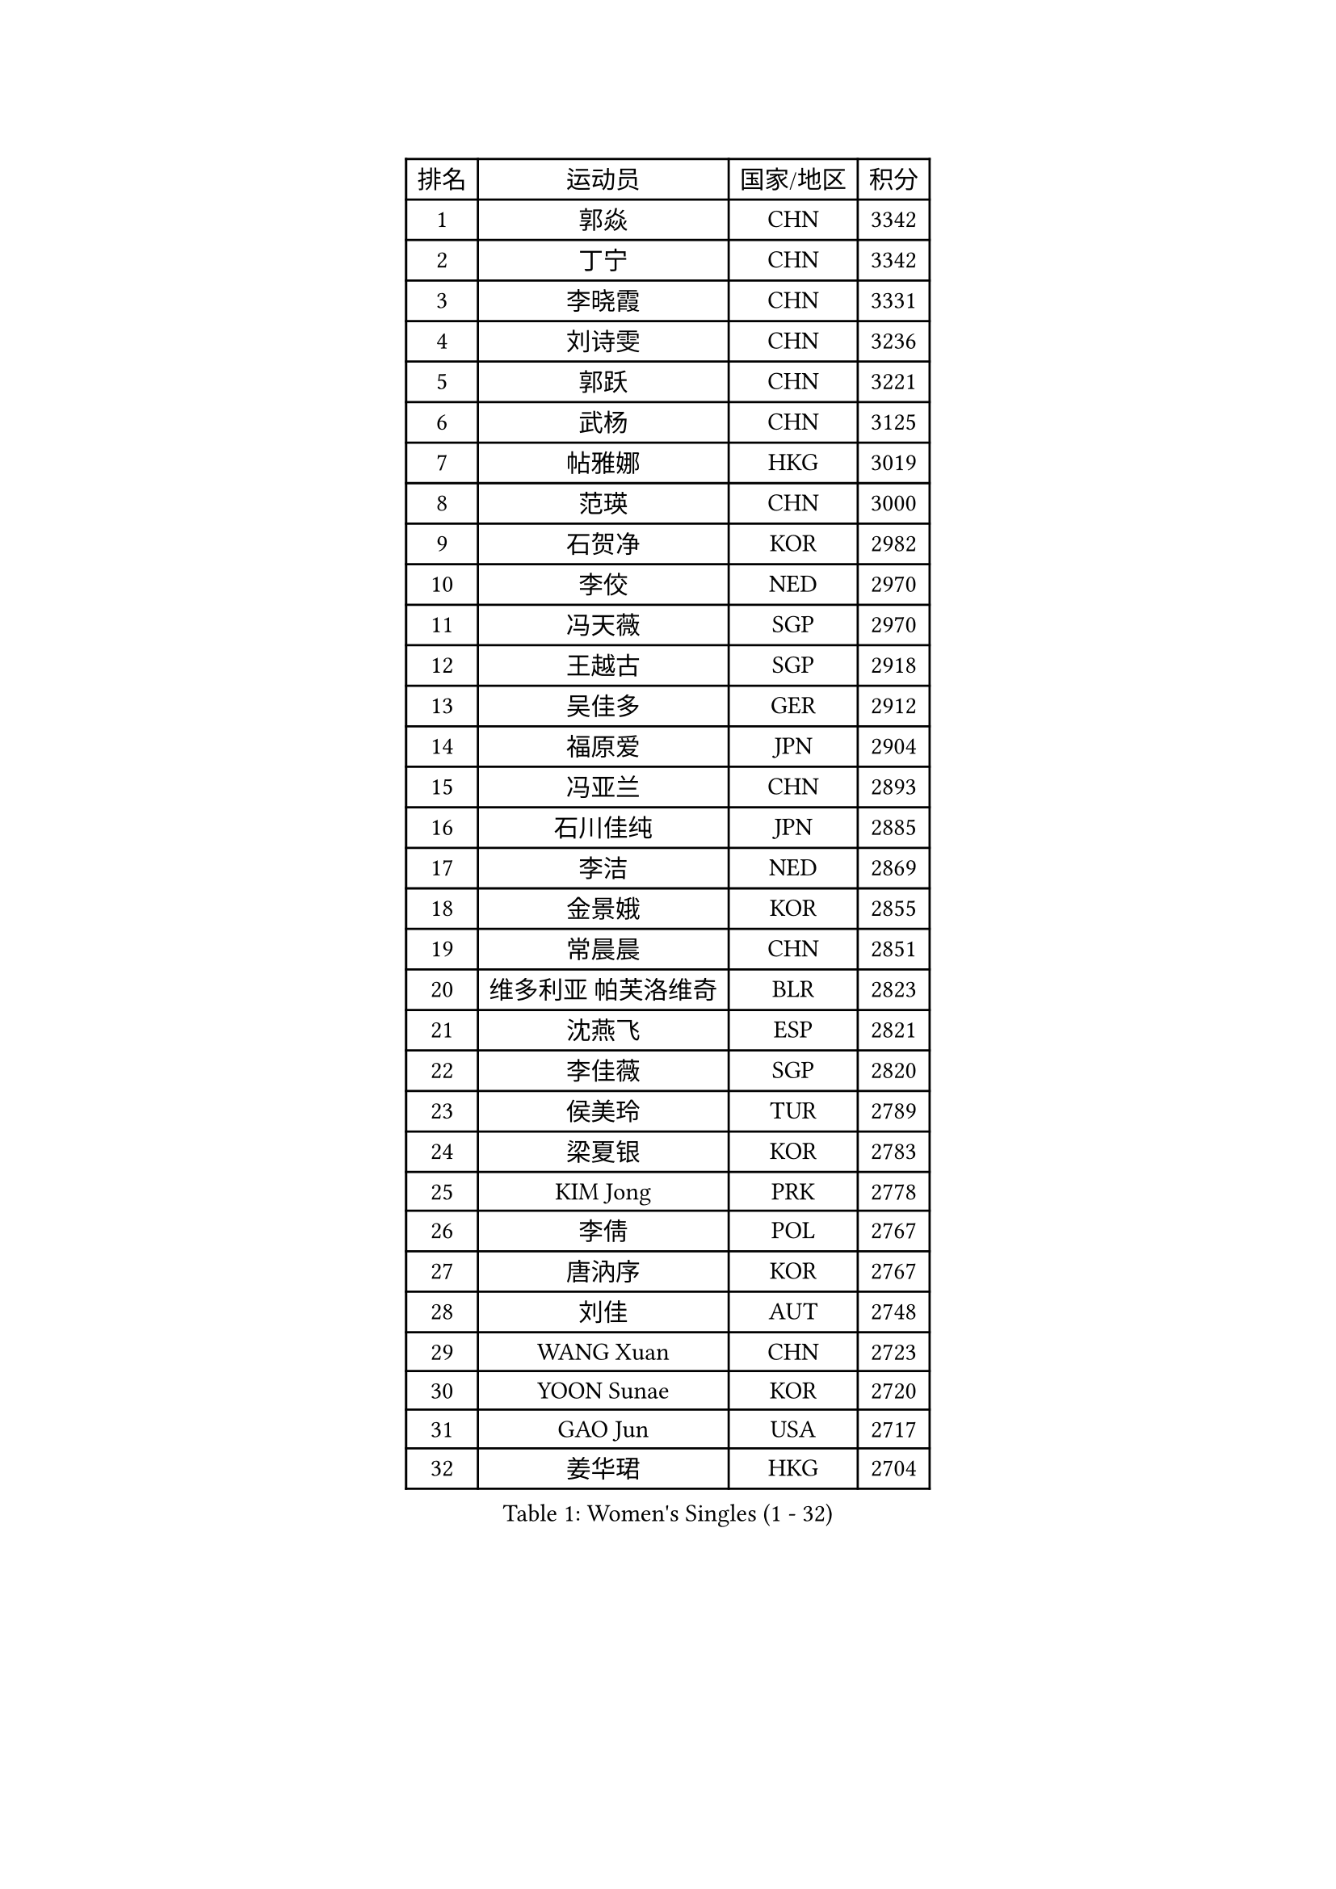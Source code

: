 
#set text(font: ("Courier New", "NSimSun"))
#figure(
  caption: "Women's Singles (1 - 32)",
    table(
      columns: 4,
      [排名], [运动员], [国家/地区], [积分],
      [1], [郭焱], [CHN], [3342],
      [2], [丁宁], [CHN], [3342],
      [3], [李晓霞], [CHN], [3331],
      [4], [刘诗雯], [CHN], [3236],
      [5], [郭跃], [CHN], [3221],
      [6], [武杨], [CHN], [3125],
      [7], [帖雅娜], [HKG], [3019],
      [8], [范瑛], [CHN], [3000],
      [9], [石贺净], [KOR], [2982],
      [10], [李佼], [NED], [2970],
      [11], [冯天薇], [SGP], [2970],
      [12], [王越古], [SGP], [2918],
      [13], [吴佳多], [GER], [2912],
      [14], [福原爱], [JPN], [2904],
      [15], [冯亚兰], [CHN], [2893],
      [16], [石川佳纯], [JPN], [2885],
      [17], [李洁], [NED], [2869],
      [18], [金景娥], [KOR], [2855],
      [19], [常晨晨], [CHN], [2851],
      [20], [维多利亚 帕芙洛维奇], [BLR], [2823],
      [21], [沈燕飞], [ESP], [2821],
      [22], [李佳薇], [SGP], [2820],
      [23], [侯美玲], [TUR], [2789],
      [24], [梁夏银], [KOR], [2783],
      [25], [KIM Jong], [PRK], [2778],
      [26], [李倩], [POL], [2767],
      [27], [唐汭序], [KOR], [2767],
      [28], [刘佳], [AUT], [2748],
      [29], [WANG Xuan], [CHN], [2723],
      [30], [YOON Sunae], [KOR], [2720],
      [31], [GAO Jun], [USA], [2717],
      [32], [姜华珺], [HKG], [2704],
    )
  )#pagebreak()

#set text(font: ("Courier New", "NSimSun"))
#figure(
  caption: "Women's Singles (33 - 64)",
    table(
      columns: 4,
      [排名], [运动员], [国家/地区], [积分],
      [33], [#text(gray, "LAU Sui Fei")], [HKG], [2686],
      [34], [LI Xue], [FRA], [2685],
      [35], [YAO Yan], [CHN], [2672],
      [36], [LANG Kristin], [GER], [2670],
      [37], [于梦雨], [SGP], [2667],
      [38], [平野早矢香], [JPN], [2662],
      [39], [朴美英], [KOR], [2659],
      [40], [IVANCAN Irene], [GER], [2649],
      [41], [TIKHOMIROVA Anna], [RUS], [2645],
      [42], [VACENOVSKA Iveta], [CZE], [2633],
      [43], [HUANG Yi-Hua], [TPE], [2631],
      [44], [MOON Hyunjung], [KOR], [2621],
      [45], [文佳], [CHN], [2617],
      [46], [徐孝元], [KOR], [2611],
      [47], [李晓丹], [CHN], [2602],
      [48], [MONTEIRO DODEAN Daniela], [ROU], [2584],
      [49], [ZHU Fang], [ESP], [2583],
      [50], [LEE Eunhee], [KOR], [2581],
      [51], [POTA Georgina], [HUN], [2567],
      [52], [SUN Beibei], [SGP], [2566],
      [53], [伊丽莎白 萨玛拉], [ROU], [2566],
      [54], [郑怡静], [TPE], [2563],
      [55], [SCHALL Elke], [GER], [2559],
      [56], [石垣优香], [JPN], [2557],
      [57], [若宫三纱子], [JPN], [2557],
      [58], [PAVLOVICH Veronika], [BLR], [2549],
      [59], [福冈春菜], [JPN], [2543],
      [60], [MIKHAILOVA Polina], [RUS], [2533],
      [61], [ODOROVA Eva], [SVK], [2533],
      [62], [KANG Misoon], [KOR], [2529],
      [63], [PASKAUSKIENE Ruta], [LTU], [2528],
      [64], [李皓晴], [HKG], [2526],
    )
  )#pagebreak()

#set text(font: ("Courier New", "NSimSun"))
#figure(
  caption: "Women's Singles (65 - 96)",
    table(
      columns: 4,
      [排名], [运动员], [国家/地区], [积分],
      [65], [SONG Maeum], [KOR], [2526],
      [66], [倪夏莲], [LUX], [2519],
      [67], [克里斯蒂娜 托特], [HUN], [2519],
      [68], [STRBIKOVA Renata], [CZE], [2504],
      [69], [WANG Chen], [CHN], [2501],
      [70], [WU Xue], [DOM], [2494],
      [71], [FADEEVA Oxana], [RUS], [2493],
      [72], [#text(gray, "LIN Ling")], [HKG], [2483],
      [73], [STEFANOVA Nikoleta], [ITA], [2479],
      [74], [#text(gray, "张瑞")], [HKG], [2462],
      [75], [森田美咲], [JPN], [2452],
      [76], [藤井宽子], [JPN], [2447],
      [77], [KIM Hye Song], [PRK], [2441],
      [78], [朱雨玲], [CHN], [2439],
      [79], [BARTHEL Zhenqi], [GER], [2438],
      [80], [FEHER Gabriela], [SRB], [2429],
      [81], [BILENKO Tetyana], [UKR], [2429],
      [82], [CHOI Moonyoung], [KOR], [2414],
      [83], [MISIKONYTE Lina], [LTU], [2412],
      [84], [SOLJA Amelie], [AUT], [2412],
      [85], [PESOTSKA Margaryta], [UKR], [2409],
      [86], [RAO Jingwen], [CHN], [2391],
      [87], [HE Sirin], [TUR], [2390],
      [88], [SKOV Mie], [DEN], [2388],
      [89], [LOVAS Petra], [HUN], [2386],
      [90], [#text(gray, "HAN Hye Song")], [PRK], [2380],
      [91], [GRUNDISCH Carole], [FRA], [2376],
      [92], [LI Qiangbing], [AUT], [2369],
      [93], [BAKULA Andrea], [CRO], [2356],
      [94], [NG Wing Nam], [HKG], [2346],
      [95], [NTOULAKI Ekaterina], [GRE], [2345],
      [96], [JIA Jun], [CHN], [2344],
    )
  )#pagebreak()

#set text(font: ("Courier New", "NSimSun"))
#figure(
  caption: "Women's Singles (97 - 128)",
    table(
      columns: 4,
      [排名], [运动员], [国家/地区], [积分],
      [97], [PARTYKA Natalia], [POL], [2339],
      [98], [SHIM Serom], [KOR], [2334],
      [99], [XIAN Yifang], [FRA], [2329],
      [100], [#text(gray, "HIURA Reiko")], [JPN], [2326],
      [101], [TODOROVIC Andrea], [SRB], [2324],
      [102], [RAMIREZ Sara], [ESP], [2322],
      [103], [ERDELJI Anamaria], [SRB], [2311],
      [104], [GANINA Svetlana], [RUS], [2303],
      [105], [EKHOLM Matilda], [SWE], [2297],
      [106], [TAN Wenling], [ITA], [2278],
      [107], [XU Jie], [POL], [2277],
      [108], [AMBRUS Krisztina], [HUN], [2253],
      [109], [STEFANSKA Kinga], [POL], [2248],
      [110], [PROKHOROVA Yulia], [RUS], [2248],
      [111], [SIBLEY Kelly], [ENG], [2245],
      [112], [DVORAK Galia], [ESP], [2233],
      [113], [#text(gray, "MATTENET Audrey")], [FRA], [2231],
      [114], [木子], [CHN], [2229],
      [115], [佩特丽莎 索尔佳], [GER], [2226],
      [116], [#text(gray, "FUJINUMA Ai")], [JPN], [2224],
      [117], [MOLNAR Cornelia], [CRO], [2223],
      [118], [塔玛拉 鲍罗斯], [CRO], [2222],
      [119], [单晓娜], [GER], [2220],
      [120], [CREEMERS Linda], [NED], [2204],
      [121], [KUMARESAN Shamini], [IND], [2193],
      [122], [CECHOVA Dana], [CZE], [2193],
      [123], [PARK Seonghye], [KOR], [2189],
      [124], [PERGEL Szandra], [HUN], [2189],
      [125], [YAMANASHI Yuri], [JPN], [2184],
      [126], [DOBREVA Polina], [UKR], [2177],
      [127], [MAEDA Miyu], [JPN], [2173],
      [128], [BEH Lee Wei], [MAS], [2172],
    )
  )